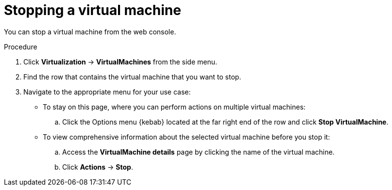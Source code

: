 // Module included in the following assemblies:
//
// * virt/virtual_machines/virt-controlling-vm-states.adoc

:_mod-docs-content-type: PROCEDURE
[id="virt-stopping-vm-web_{context}"]
= Stopping a virtual machine

You can stop a virtual machine from the web console.

.Procedure

. Click *Virtualization* ->  *VirtualMachines* from the side menu.

. Find the row that contains the virtual machine that you want to stop.

. Navigate to the appropriate menu for your use case:

* To stay on this page, where you can perform actions on multiple virtual machines:

.. Click the Options menu {kebab} located at the far right end of the row and click *Stop VirtualMachine*.

* To view comprehensive information about the selected virtual machine before you stop it:

.. Access the *VirtualMachine details* page by clicking the name of the virtual machine.

.. Click *Actions* → *Stop*.
